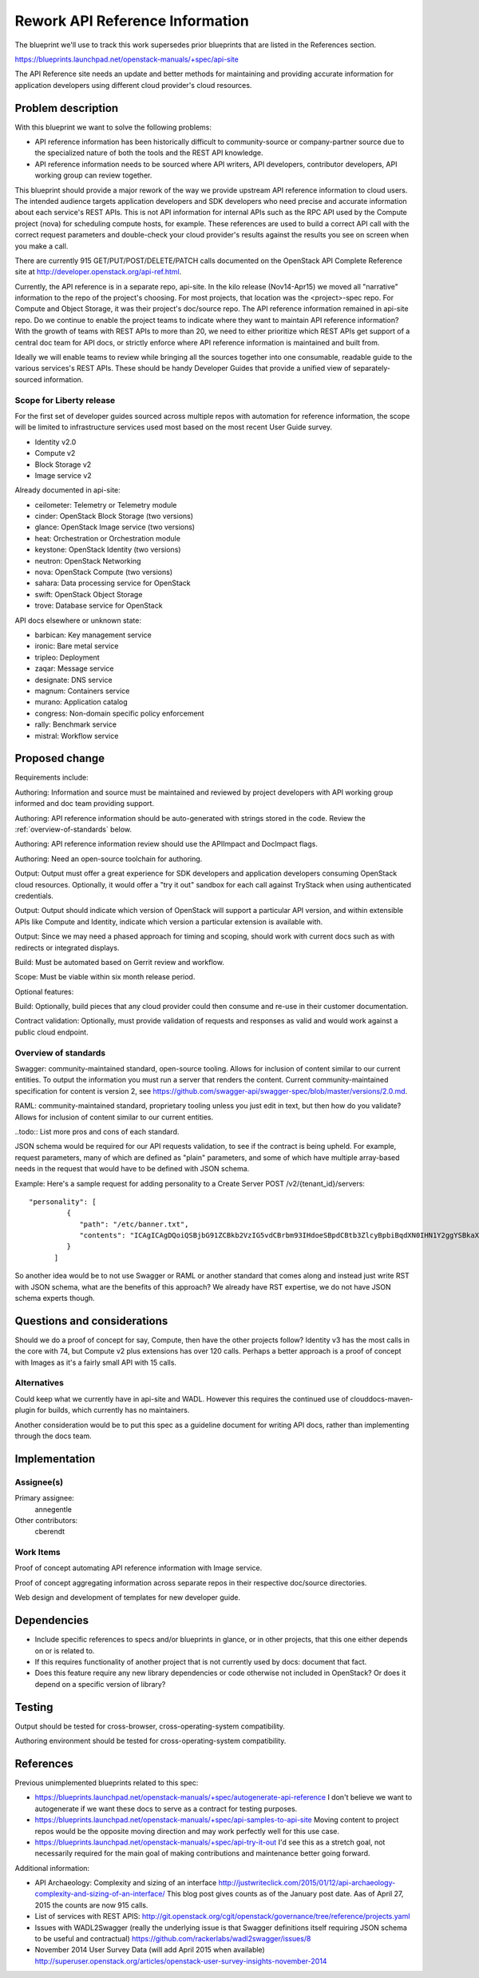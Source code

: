 ..
 This work is licensed under a Creative Commons Attribution 3.0 Unported
 License.

 http://creativecommons.org/licenses/by/3.0/legalcode

================================
Rework API Reference Information
================================

The blueprint we'll use to track this work supersedes prior blueprints that are
listed in the References section.

https://blueprints.launchpad.net/openstack-manuals/+spec/api-site

The API Reference site needs an update and better methods for maintaining and
providing accurate information for application developers using different cloud
provider's cloud resources.

Problem description
===================

With this blueprint we want to solve the following problems:

* API reference information has been historically difficult to
  community-source or company-partner source due to the specialized nature of
  both the tools and the REST API knowledge.
* API reference information needs to be sourced where API writers, API
  developers, contributor developers, API working group can review together.

This blueprint should provide a major rework of the way we provide upstream API
reference information to cloud users. The intended audience targets application
developers and SDK developers who need precise and accurate information about
each service's REST APIs. This is not API information for internal APIs such as
the RPC API used by the Compute project (nova) for scheduling compute hosts,
for example. These references are used to build a correct API call with the
correct request parameters and double-check your cloud provider's results
against the results you see on screen when you make a call.

There are currently 915 GET/PUT/POST/DELETE/PATCH calls documented on the
OpenStack API Complete Reference site at
http://developer.openstack.org/api-ref.html.

Currently, the API reference is in a separate repo, api-site. In the kilo
release (Nov14-Apr15) we moved all "narrative" information to the repo of the
project's choosing. For most projects, that location was the <project>-spec
repo. For Compute and Object Storage, it was their project's doc/source repo.
The API reference information remained in api-site repo. Do we continue to
enable the project teams to indicate where they want to maintain API reference
information? With the growth of teams with REST APIs to more than 20, we need
to either prioritize which REST APIs get support of a central doc team for API
docs, or strictly enforce where API reference information is maintained and
built from.

Ideally we will enable teams to review while bringing all the sources together
into one consumable, readable guide to the various services's REST APIs. These
should be handy Developer Guides that provide a unified view of
separately-sourced information.


Scope for Liberty release
-------------------------

For the first set of developer guides sourced across multiple repos with
automation for reference information, the scope will be limited to
infrastructure services used most based on the most recent User Guide survey.

* Identity v2.0
* Compute v2
* Block Storage v2
* Image service v2

Already documented in api-site:

* ceilometer: Telemetry or Telemetry module
* cinder: OpenStack Block Storage (two versions)
* glance: OpenStack Image service (two versions)
* heat: Orchestration or Orchestration module
* keystone: OpenStack Identity (two versions)
* neutron: OpenStack Networking
* nova: OpenStack Compute (two versions)
* sahara: Data processing service for OpenStack
* swift: OpenStack Object Storage
* trove: Database service for OpenStack

API docs elsewhere or unknown state:

* barbican: Key management service
* ironic: Bare metal service
* tripleo: Deployment
* zaqar: Message service
* designate: DNS service
* magnum: Containers service
* murano: Application catalog
* congress: Non-domain specific policy enforcement
* rally: Benchmark service
* mistral: Workflow service

Proposed change
===============

Requirements include:

Authoring: Information and source must be maintained and reviewed by project
developers with API working group informed and doc team providing support.

Authoring: API reference information should be auto-generated with strings
stored in the code. Review the :ref:`overview-of-standards` below.

Authoring: API reference information review should use the APIImpact and
DocImpact flags.

Authoring: Need an open-source toolchain for authoring.

Output: Output must offer a great experience for SDK developers and
application developers consuming OpenStack cloud resources. Optionally, it
would offer a "try it out" sandbox for each call against TryStack when using
authenticated credentials.

Output: Output should indicate which version of OpenStack will support a
particular API version, and within extensible APIs like Compute and Identity,
indicate which version a particular extension is available with.

Output: Since we may need a phased approach for timing and scoping, should work
with current docs such as with redirects or integrated displays.

Build: Must be automated based on Gerrit review and workflow.

Scope: Must be viable within six month release period.

Optional features:

Build: Optionally, build pieces that any cloud provider could then consume and
re-use in their customer documentation.

Contract validation: Optionally, must provide validation of requests and
responses as valid and would work against a public cloud endpoint.

.. _overview-of-standards:

Overview of standards
---------------------

Swagger: community-maintained standard, open-source tooling. Allows for
inclusion of content similar to our current entities. To output the information
you must run a server that renders the content. Current community-maintained
specification for content is version 2, see https://github.com/swagger-api/swagger-spec/blob/master/versions/2.0.md.

RAML: community-maintained standard, proprietary tooling unless you just edit
in text, but then how do you validate? Allows for inclusion of content similar
to our current entities.

..todo:: List more pros and cons of each standard.

JSON schema would be required for our API requests validation, to see if the
contract is being upheld. For example, request parameters, many of which are
defined as "plain" parameters, and some of which have multiple array-based
needs in the request that would have to be defined with JSON schema.

Example: Here's a sample request for adding personality to a Create Server
POST /v2/{tenant_id}/servers::

   "personality": [
            {
               "path": "/etc/banner.txt",
               "contents": "ICAgICAgDQoiQSBjbG91ZCBkb2VzIG5vdCBrbm93IHdoeSBpdCBtb3ZlcyBpbiBqdXN0IHN1Y2ggYSBkaXJlY3Rpb24gYW5kIGF0IHN1Y2ggYSBzcGVlZC4uLkl0IGZlZWxzIGFuIGltcHVsc2lvbi4uLnRoaXMgaXMgdGhlIHBsYWNlIHRvIGdvIG5vdy4gQnV0IHRoZSBza3kga25vd3MgdGhlIHJlYXNvbnMgYW5kIHRoZSBwYXR0ZXJucyBiZWhpbmQgYWxsIGNsb3VkcywgYW5kIHlvdSB3aWxsIGtub3csIHRvbywgd2hlbiB5b3UgbGlmdCB5b3Vyc2VsZiBoaWdoIGVub3VnaCB0byBzZWUgYmV5b25kIGhvcml6b25zLiINCg0KLVJpY2hhcmQgQmFjaA=="
            }
         ]

So another idea would be to not use Swagger or RAML or another standard that
comes along and instead just write RST with JSON schema, what are the benefits
of this approach? We already have RST expertise, we do not have JSON schema
experts though.

Questions and considerations
============================

Should we do a proof of concept for say, Compute, then have the other projects
follow? Identity v3 has the most calls in the core with 74, but Compute v2 plus
extensions has over 120 calls. Perhaps a better approach is a proof of concept
with Images as it's a fairly small API with 15 calls.

Alternatives
------------

Could keep what we currently have in api-site and WADL. However this requires
the continued use of clouddocs-maven-plugin for builds, which currently has no
maintainers.

Another consideration would be to put this spec as a guideline document for
writing API docs, rather than implementing through the docs team.


Implementation
==============

Assignee(s)
-----------

Primary assignee:
  annegentle

Other contributors:
  cberendt

Work Items
----------

Proof of concept automating API reference information with Image service.

Proof of concept aggregating information across separate repos in their
respective doc/source directories.

Web design and development of templates for new developer guide.

Dependencies
============

* Include specific references to specs and/or blueprints in glance, or in other
  projects, that this one either depends on or is related to.

* If this requires functionality of another project that is not currently used
  by docs: document that fact.

* Does this feature require any new library dependencies or code otherwise not
  included in OpenStack? Or does it depend on a specific version of library?


Testing
=======

Output should be tested for cross-browser, cross-operating-system
compatibility.

Authoring environment should be tested for cross-operating-system
compatibility.

References
==========

Previous unimplemented blueprints related to this spec:

* https://blueprints.launchpad.net/openstack-manuals/+spec/autogenerate-api-reference
  I don't believe we want to autogenerate if we want these docs to serve
  as a contract for testing purposes.
* https://blueprints.launchpad.net/openstack-manuals/+spec/api-samples-to-api-site
  Moving content to project repos would be the opposite moving direction
  and may work perfectly well for this use case.

* https://blueprints.launchpad.net/openstack-manuals/+spec/api-try-it-out
  I'd see this as a stretch goal, not necessarily required for the main
  goal of making contributions and maintenance better going forward.

Additional information:

* API Archaeology: Complexity and sizing of an interface
  http://justwriteclick.com/2015/01/12/api-archaeology-complexity-and-sizing-of-an-interface/
  This blog post gives counts as of the January post date. Aas of April 27,
  2015 the counts are now 915 calls.
* List of services with REST APIS:
  http://git.openstack.org/cgit/openstack/governance/tree/reference/projects.yaml

* Issues with WADL2Swagger (really the underlying issue is that Swagger
  definitions itself requiring JSON schema to be useful and contractual)
  https://github.com/rackerlabs/wadl2swagger/issues/8

* November 2014 User Survey Data (will add April 2015 when available) http://superuser.openstack.org/articles/openstack-user-survey-insights-november-2014
